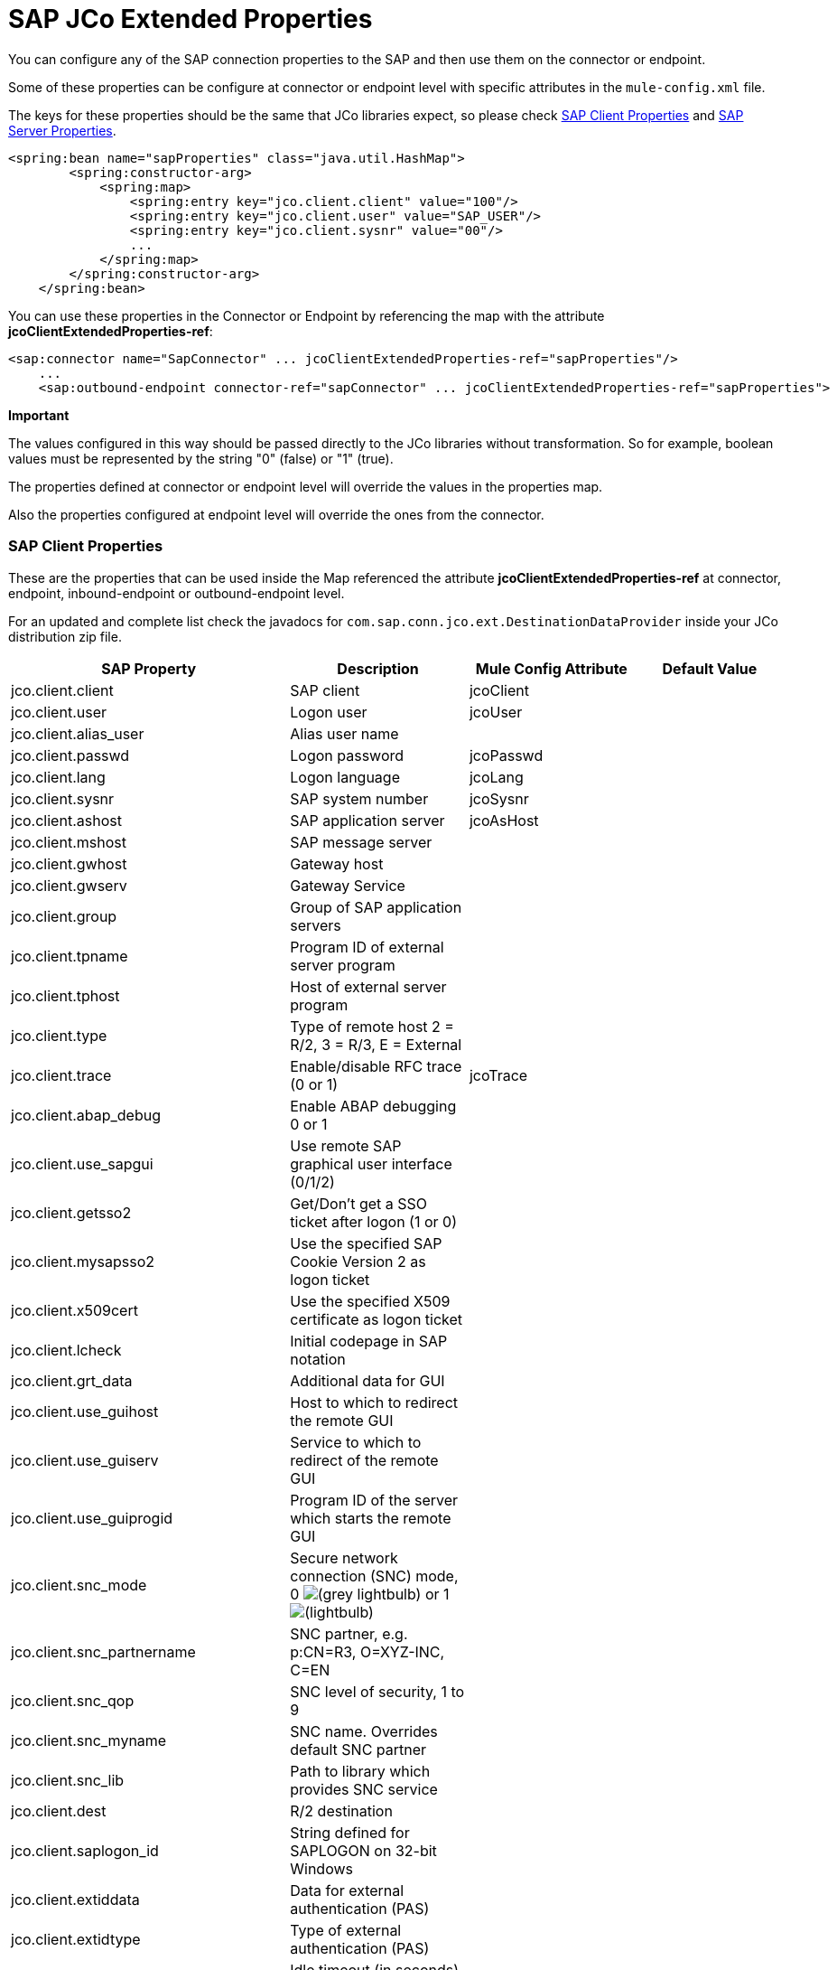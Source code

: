 = SAP JCo Extended Properties

You can configure any of the SAP connection properties to the SAP and then use them on the connector or endpoint.

Some of these properties can be configure at connector or endpoint level with specific attributes in the `mule-config.xml` file.

The keys for these properties should be the same that JCo libraries expect, so please check <<SAP Client Properties>> and <<SAP Server Properties>>.

[source, xml, linenums]
----
<spring:bean name="sapProperties" class="java.util.HashMap">
        <spring:constructor-arg>
            <spring:map>
                <spring:entry key="jco.client.client" value="100"/>
                <spring:entry key="jco.client.user" value="SAP_USER"/>
                <spring:entry key="jco.client.sysnr" value="00"/>
                ...
            </spring:map>
        </spring:constructor-arg>
    </spring:bean>
----

You can use these properties in the Connector or Endpoint by referencing the map with the attribute **jcoClientExtendedProperties-ref**:

[source, xml, linenums]
----
<sap:connector name="SapConnector" ... jcoClientExtendedProperties-ref="sapProperties"/>
    ...
    <sap:outbound-endpoint connector-ref="sapConnector" ... jcoClientExtendedProperties-ref="sapProperties">
----

[NOTES]
====
*Important*

The values configured in this way should be passed directly to the JCo libraries without transformation. So for example, boolean values must be represented by the string "0" (false) or "1" (true).

The properties defined at connector or endpoint level will override the values in the properties map.

Also the properties configured at endpoint level will override the ones from the connector.
====

=== SAP Client Properties

These are the properties that can be used inside the Map referenced the attribute *jcoClientExtendedProperties-ref* at connector, endpoint, inbound-endpoint or outbound-endpoint level.

For an updated and complete list check the javadocs for `com.sap.conn.jco.ext.DestinationDataProvider` inside your JCo distribution zip file.


[%header,cols="4*"]
|===
|SAP Property |Description |Mule Config Attribute |Default Value
|jco.client.client |SAP client |jcoClient | 
|jco.client.user |Logon user |jcoUser | 
|jco.client.alias_user |Alias user name | | 
|jco.client.passwd |Logon password |jcoPasswd | 
|jco.client.lang |Logon language |jcoLang | 
|jco.client.sysnr |SAP system number |jcoSysnr | 
|jco.client.ashost |SAP application server |jcoAsHost | 
|jco.client.mshost |SAP message server | |
|jco.client.gwhost |Gateway host | |
|jco.client.gwserv |Gateway Service | | 
|jco.client.group |Group of SAP application servers | |
|jco.client.tpname |Program ID of external server program | |
|jco.client.tphost |Host of external server program | |
|jco.client.type |Type of remote host 2 = R/2, 3 = R/3, E = External | |
|jco.client.trace |Enable/disable RFC trace (0 or 1) |jcoTrace |
|jco.client.abap_debug |Enable ABAP debugging 0 or 1 | | 
|jco.client.use_sapgui |Use remote SAP graphical user interface (0/1/2) | | 
|jco.client.getsso2 |Get/Don't get a SSO ticket after logon (1 or 0) | | 
|jco.client.mysapsso2 |Use the specified SAP Cookie Version 2 as logon ticket | | 
|jco.client.x509cert |Use the specified X509 certificate as logon ticket | | 
|jco.client.lcheck |Initial codepage in SAP notation | | 
|jco.client.grt_data |Additional data for GUI | | 
|jco.client.use_guihost |Host to which to redirect the remote GUI | | 
|jco.client.use_guiserv |Service to which to redirect of the remote GUI | | 
|jco.client.use_guiprogid |Program ID of the server which starts the remote GUI | | 
|jco.client.snc_mode |Secure network connection (SNC) mode, 0 image:/docs/s/en_GB/3391/c989735defd8798a9d5e69c058c254be2e5a762b.76/_/images/icons/emoticons/lightbulb.png[(grey lightbulb)] or 1 image:/docs/s/en_GB/3391/c989735defd8798a9d5e69c058c254be2e5a762b.76/_/images/icons/emoticons/lightbulb_on.png[(lightbulb)] | | 
|jco.client.snc_partnername |SNC partner, e.g. p:CN=R3, O=XYZ-INC, C=EN | | 
|jco.client.snc_qop |SNC level of security, 1 to 9 | | 
|jco.client.snc_myname |SNC name. Overrides default SNC partner | | 
|jco.client.snc_lib |Path to library which provides SNC service | | 
|jco.client.dest |R/2 destination | | 
|jco.client.saplogon_id |String defined for SAPLOGON on 32-bit Windows | | 
|jco.client.extiddata |Data for external authentication (PAS) | | 
|jco.client.extidtype |Type of external authentication (PAS) | | 
|jco.client.idle_timeout |Idle timeout (in seconds) for the connection after which it will be closed by R/3. Only positive values are allowed. |jcoIdleTimeout |
|jco.client.dsr |Enable/Disable dsr support (0 or 1) | |
|jco.client.deny_initial_password |deny usage of initial passwords (0default or 1) | |
|jco.destination.peak_limit |Maximum number of active connections that can be created for a destination simultaneously  |jcoPeakLimit |

|jco.destination.pool_capacity |Maximum number of idle connections kept open by the destination. A value of 0 has the effect that there is no connection pooling. |jcoPoolCapacity |

|jco.destination.expiration_time |Time in ms after that the connections hold by the internal pool can be closed | |

|jco.destination.expiration_check_period |Interval in ms with which the timeout checker thread checks the connections in the pool for expiration | |

|jco.destination.max_get_client_time |Max time in ms to wait for a connection, if the max allowed number of connections is allocated by the application | |
|jco.destination.repository_destination |Specifies which destination should be used as repository, i.e. use this destination's repository | |
|jco.destination.repository.user |Optional: If repository destination is not set, and this property is set, it will be used as user for repository calls. This allows using a different user for repository lookups | |
|jco.destination.repository.passwd |The password for a repository user. Mandatory, if a repository user should be used. | |
|jco.destination.repository.snc_mode |Optional: If SNC is used for this destination, it is possible to turn it off for repository connections, if this property is set to 0. Defaults to the value of jco.client.snc_mode | |
|jco.destination.one_roundtrip_repository |1 force usage of RFC_METADTA_GET in SAP Server, 0 deactivate it. If not set the destination will made initially a remote call to check if RFC_METADATA_GET is available. | |
|===

=== SAP Server Properties

These are the properties that can be used inside the Map referenced the attribute *jcoServerExtendedProperties-ref* at inbound-endpoint level.

[source, xml, linenums]
----
<sap:outbound-endpoint connector-ref="sapConnector" ... jcoServerExtendedProperties-ref="sapServerProperties">
----

For an updated and complete list check the javadocs for com.sap.conn.jco.ext.ServerDataProvider inside your Jco distribution.

[%header,cols="4*"]
|===
|SAP Property |Description |Mule Config Attribute |Default Value
|jco.server.gwhost * |Gateway host on which the server should be registered |jcoGwHost | 
|jco.server.gwserv * |Gateway service, i.e. the port on which a registration can be done |jcoGwService | 
|jco.server.progid * |The program ID with which the registration is done |jcoProgId | 
|jco.server.connection_count * |The number of connections that should be registered at the gateway |jcoConnectionCount |2
|jco.server.saprouter |SAP router string to use for a system protected by a firewall |  | 
|jco.server.max_startup_delay |The maximum time (in seconds) between two startup attempts in case of failures |  | 
|jco.server.repository_destination |Client destination from which to obtain the repository |  | 
|jco.server.repository_map |repository map, if more than one repository should be used by JCoServer |  | 
|jco.server.trace |Enable/disable RFC trace (0 or 1) |  | 
|jco.server.worker_thread_count |set the number of threads that can be used by the JCoServer instance |  | 
|jco.server.worker_thread_min_count |set the number of threads always kept running by JCoServer |  | 
|jco.server.snc_mode ** |Secure network connection (SNC) mode, 0 (off) or 1 (on) |  | 
|jco.server.snc_qop ** |SNC level of security, 1 to 9 |  | 
|jco.server.snc_myname ** |SNC name of your server. Overrides the default SNC name. Typically something like p:CN=JCoServer, O=ACompany, C=EN |  | 
|jco.server.snc_lib ** |Path to library which provides SNC service. |  | 
|===

_* optional parameters_

_** SNC parameters (only required if snc mode is on)_
